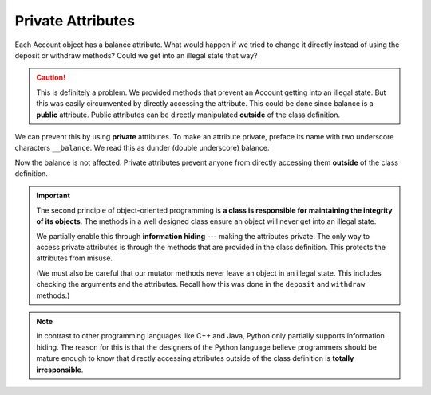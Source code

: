 
Private Attributes
------------------

Each Account object has a balance attribute. What would happen if we tried to change it directly instead of using the deposit or withdraw methods? Could we get into an illegal state that way?


.. activecode:: c1g
    
    class Account:
        '''Account class for representing and manipulating bank accounts'''
        
        def __init__(self):
            '''Create a new account with zero balance'''
            self.balance = 0.00

        def getBalance(self):
            return self.balance

        def deposit(self, amount):
            '''increase balance by a positive amount'''
            if amount >= 0:
                self.balance += amount

        def withdraw(self, amount):
            '''reduce balance by amount but do not an allow overdraft'''
            if self.balance >= amount:
                self.balance -= amount

    p = Account()
    print(p.getBalance())
    p.balance = -12345     # trying to directly change the attribute
    print(p.getBalance())  # notice what is displayed

.. caution::

   This is definitely a problem. We provided methods that prevent an Account getting into an illegal state. But this was easily circumvented by directly accessing the attribute. This could be done since balance is a **public** attribute. Public attributes can be directly manipulated **outside** of the class definition.

.. index:: attribute; private, dunder

We can prevent this by using **private** atttibutes. To make an attribute private, preface its name with two underscore characters ``__balance``. We read this as dunder (double underscore) balance.
    
.. activecode:: c1h
    
    class Account:
        '''Account class for representing and manipulating bank accounts'''
        
        def __init__(self):
            '''Create a new account with zero balance'''
            self.__balance = 0.00

        def getBalance(self):
            return self.__balance

        def deposit(self, amount):
            '''increase balance by a positive amount'''
            if amount >= 0:
                self.__balance += amount

        def withdraw(self, amount):
            '''reduce balance by amount but do not an allow overdraft'''
            if self.__balance >= amount:
                self.__balance -= amount

    p = Account()
    print(p.getBalance())
    p.__balance = -12345
    print(p.getBalance())

Now the balance is not affected. Private attributes prevent anyone from directly accessing them 
**outside** of the class definition. 

.. index:: information hiding

.. important::

   The second principle of object-oriented programming is **a class is responsible for maintaining the 
   integrity of its objects**. The methods in a well designed class ensure an object will never get into 
   an illegal state.  
 
   We partially enable this through **information hiding** --- making the attributes private. The only 
   way to access private attributes is through the methods that are provided in the class definition. 
   This protects the attributes from misuse. 

   (We must also be careful that our mutator methods never leave an object in an illegal state. This 
   includes checking the arguments and the attributes. Recall how this was done in the ``deposit`` and 
   ``withdraw`` methods.)

.. note::
   In contrast to other programming languages like C++ and Java, Python only partially supports 
   information hiding. The reason for this is that the designers of the Python language believe 
   programmers should be mature enough to know that directly accessing attributes outside of the 
   class definition is **totally irresponsible**. 

